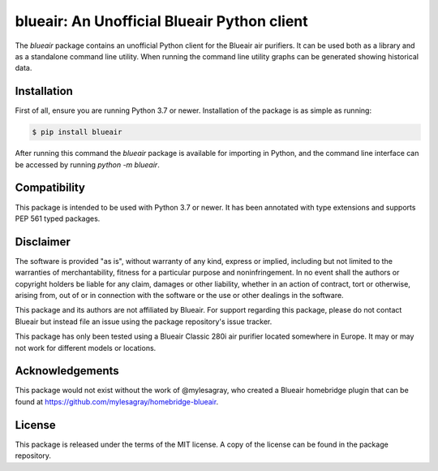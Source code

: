 blueair: An Unofficial Blueair Python client
============================================

The `blueair` package contains an unofficial Python client for the Blueair air purifiers. It can be used both as a library and as a standalone command line utility. When running the command line utility graphs can be generated showing historical data.

Installation
------------

First of all, ensure you are running Python 3.7 or newer. Installation of the package is as simple as running:

.. code-block:: console

   $ pip install blueair

After running this command the `blueair` package is available for importing in Python, and the command line interface can be accessed by running `python -m blueair`.

Compatibility
-------------

This package is intended to be used with Python 3.7 or newer. It has been annotated with type extensions and supports PEP 561 typed packages.

Disclaimer
----------

The software is provided "as is", without warranty of any kind, express or implied, including but not limited to the warranties of merchantability, fitness for a particular purpose and noninfringement. In no event shall the authors or copyright holders be liable for any claim, damages or other liability, whether in an action of contract, tort or otherwise, arising from, out of or in connection with the software or the use or other dealings in the software.

This package and its authors are not affiliated by Blueair. For support regarding this package, please do not contact Blueair but instead file an issue using the package repository's issue tracker.

This package has only been tested using a Blueair Classic 280i air purifier located somewhere in Europe. It may or may not work for different models or locations.

Acknowledgements
----------------

This package would not exist without the work of @mylesagray, who created a Blueair homebridge plugin that can be found at https://github.com/mylesagray/homebridge-blueair.

License
-------

This package is released under the terms of the MIT license. A copy of the license can be found in the package repository.
